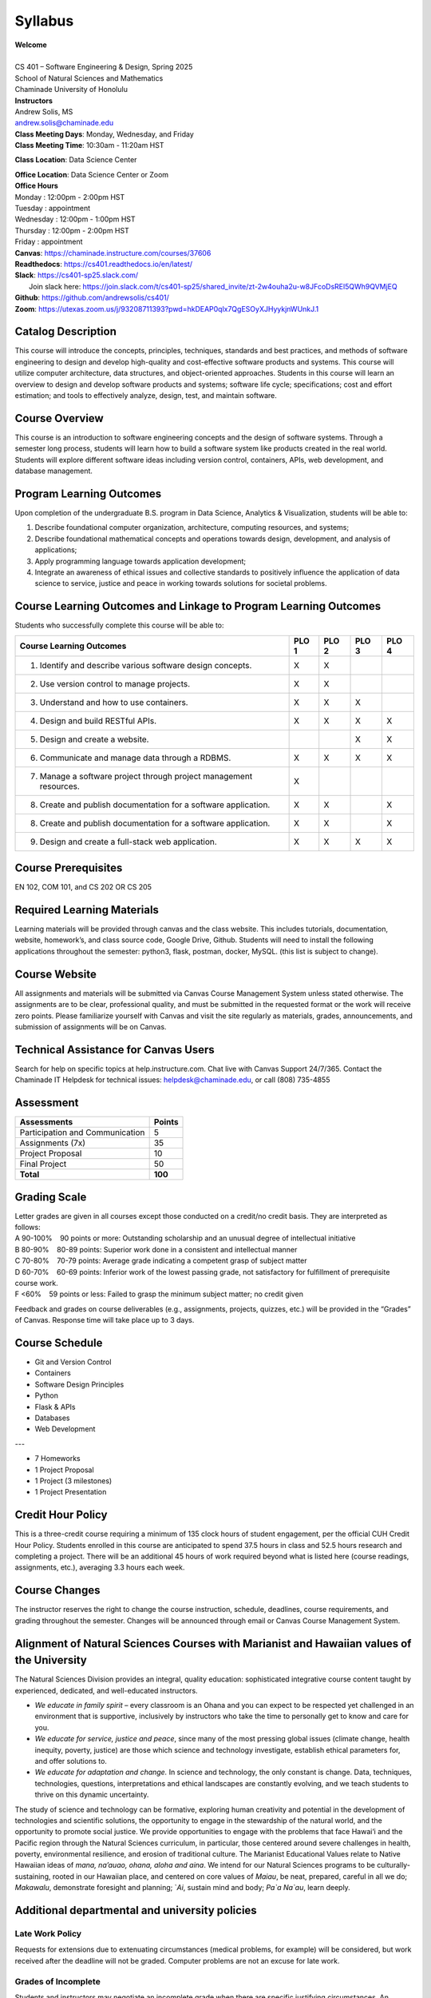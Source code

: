 .. role:: red

.. |nbsp| unicode:: 0xA0 
   :trim:


Syllabus
==================

| **Welcome**
|
| CS 401 – Software Engineering & Design, Spring 2025
| School of Natural Sciences and Mathematics
| Chaminade University of Honolulu

| **Instructors**
| Andrew Solis, MS
| andrew.solis@chaminade.edu

| **Class Meeting Days**: Monday, Wednesday, and Friday
| **Class Meeting Time**: 10:30am - 11:20am HST

**Class Location**: Data Science Center

| **Office Location**: Data Science Center or Zoom
| **Office Hours**
| Monday    : 12:00pm - 2:00pm HST
| Tuesday   : appointment
| Wednesday : 12:00pm - 1:00pm HST
| Thursday  : 12:00pm - 2:00pm HST
| Friday    : appointment

| **Canvas**: https://chaminade.instructure.com/courses/37606
| **Readthedocs**: https://cs401.readthedocs.io/en/latest/
| **Slack**: https://cs401-sp25.slack.com/
|   Join slack here: https://join.slack.com/t/cs401-sp25/shared_invite/zt-2w4ouha2u-w8JFcoDsREl5QWh9QVMjEQ
| **Github**: https://github.com/andrewsolis/cs401/
| **Zoom**: https://utexas.zoom.us/j/93208711393?pwd=hkDEAP0qlx7QgESOyXJHyykjnWUnkJ.1


**Catalog Description**
------------------------

This course will introduce the concepts, principles, techniques, standards and best practices, 
and methods of software engineering to design and develop high-quality and cost-effective software
products and systems. This course will utilize computer architecture, data structures, 
and object-oriented approaches. Students in this course will learn an overview 
to design and develop software products and systems; software life cycle; specifications; 
cost and effort estimation; and tools to effectively analyze, design, test, and maintain software.

**Course Overview**
-------------------

This course is an introduction to software engineering concepts and the design of software systems. 
Through a semester long process, students will learn how to build a software system like products 
created in the real world. Students will explore different software ideas including version control, 
containers, APIs, web development, and database management.


**Program Learning Outcomes**
-----------------------------

Upon completion of the undergraduate B.S. program in Data Science, Analytics & Visualization, students will be able to:

1.	Describe foundational computer organization, architecture, computing resources, and systems;
2.	Describe foundational mathematical concepts and operations towards design, development, and analysis of applications;
3.	Apply programming language towards application development;
4.	Integrate an awareness of ethical issues and collective standards to positively influence the application of data science to service, justice and peace in working towards solutions for societal problems.

**Course Learning Outcomes and Linkage to Program Learning Outcomes**
---------------------------------------------------------------------

Students who successfully complete this course will be able to:

+--------------------------------------------------------------------+----------+----------+----------+----------+
| Course Learning Outcomes                                           |  PLO 1   |  PLO 2   |  PLO 3   |  PLO 4   |
+====================================================================+==========+==========+==========+==========+
| 1. Identify and describe various software design concepts.         |    X     |    X     |          |          |
+--------------------------------------------------------------------+----------+----------+----------+----------+
| 2. Use version control to manage projects.                         |    X     |    X     |          |          |
+--------------------------------------------------------------------+----------+----------+----------+----------+
| 3. Understand and how to use containers.                           |    X     |    X     |    X     |          |
+--------------------------------------------------------------------+----------+----------+----------+----------+
| 4. Design and build RESTful APIs.                                  |    X     |    X     |    X     |    X     |
+--------------------------------------------------------------------+----------+----------+----------+----------+
| 5. Design and create a website.                                    |          |          |    X     |    X     |
+--------------------------------------------------------------------+----------+----------+----------+----------+
| 6. Communicate and manage data through a RDBMS.                    |    X     |    X     |    X     |    X     |
+--------------------------------------------------------------------+----------+----------+----------+----------+
| 7. Manage a software project through project management resources. |    X     |          |          |          |
+--------------------------------------------------------------------+----------+----------+----------+----------+
| 8. Create and publish documentation for a software application.    |    X     |    X     |          |    X     |
+--------------------------------------------------------------------+----------+----------+----------+----------+
| 8. Create and publish documentation for a software application.    |    X     |    X     |          |    X     |
+--------------------------------------------------------------------+----------+----------+----------+----------+
| 9. Design and create a full-stack web application.                 |    X     |    X     |    X     |    X     |
+--------------------------------------------------------------------+----------+----------+----------+----------+

**Course Prerequisites**
------------------------

EN 102, COM 101, and CS 202 OR CS 205

**Required Learning Materials**
-------------------------------

Learning materials will be provided through canvas and the class website. 
This includes tutorials, documentation, website, homework’s, and class source code, 
Google Drive, Github. Students will need to install the following applications throughout the semester: python3, flask, postman, docker, MySQL.
(this list is subject to change).

**Course Website**
------------------

All assignments and materials will be submitted via Canvas Course Management System unless stated otherwise. 
The assignments are to be clear, professional quality, and must be submitted in the requested format or the 
work will receive zero points. Please familiarize yourself with Canvas and visit the site regularly as 
materials, grades, announcements, and submission of assignments will be on Canvas. 

**Technical Assistance for Canvas Users**
-----------------------------------------

Search for help on specific topics at help.instructure.com. 
Chat live with Canvas Support 24/7/365. 
Contact the Chaminade IT Helpdesk for technical issues:  helpdesk@chaminade.edu, or call (808) 735-4855

**Assessment**
--------------

+---------------------------------+-----------+
| Assessments                     |  Points   |
+=================================+===========+
| Participation and Communication |     5     |
+---------------------------------+-----------+
| Assignments (7x)                |    35     |
+---------------------------------+-----------+
| Project Proposal                |    10     |
+---------------------------------+-----------+
| Final Project                   |    50     |
+---------------------------------+-----------+
| **Total**                       |   **100** |
+---------------------------------+-----------+

**Grading Scale**
-----------------

| Letter grades are given in all courses except those conducted on a credit/no credit basis. They are interpreted as follows:

| A 90-100% |nbsp| |nbsp| |nbsp| |nbsp| 90 points or more: Outstanding scholarship and an unusual degree of intellectual initiative 
| B 80-90%  |nbsp| |nbsp| |nbsp| |nbsp| 80-89 points: Superior work done in a consistent and intellectual manner
| C 70-80%	|nbsp| |nbsp| |nbsp| |nbsp| 70-79 points: Average grade indicating a competent grasp of subject matter
| D 60-70%	|nbsp| |nbsp| |nbsp| |nbsp| 60-69 points: Inferior work of the lowest passing grade, not satisfactory for fulfillment of prerequisite course work.
| F <60%	|nbsp| |nbsp| |nbsp| |nbsp|	59 points or less: Failed to grasp the minimum subject matter; no credit given

Feedback and grades on course deliverables (e.g., assignments, projects, quizzes, etc.) will be provided in the “Grades” of Canvas. Response time will take place up to 3 days. 

**Course Schedule**
--------------------

* Git and Version Control
* Containers
* Software Design Principles
* Python
* Flask & APIs
* Databases
* Web Development

---

* 7 Homeworks
* 1 Project Proposal
* 1 Project (3 milestones)
* 1 Project Presentation


**Credit Hour Policy**
----------------------

This is a three-credit course requiring a minimum of 135 clock hours of student engagement, per the official CUH Credit Hour Policy. 
Students enrolled in this course are anticipated to spend 37.5 hours in class and 52.5 hours research and completing a project.
There will be an additional 45 hours of work required beyond what is listed here (course readings, assignments, etc.), averaging 3.3 hours each week.  

**Course Changes**
-------------------

The instructor reserves the right to change the course instruction, schedule, deadlines, course requirements, and grading throughout the semester. 
Changes will be announced through email or Canvas Course Management System. 

**Alignment of Natural Sciences Courses with Marianist and Hawaiian values of the University**
----------------------------------------------------------------------------------------------

The Natural Sciences Division provides an integral, quality education: sophisticated integrative course content taught by experienced, dedicated, and well-educated instructors.

- *We educate in family spirit* – every classroom is an Ohana and you can expect to be respected yet challenged in an environment that is supportive, inclusively by instructors who take the time to personally get to know and care for you.
- *We educate for service, justice and peace*, since many of the most pressing global issues (climate change, health inequity, poverty, justice) are those which science and technology investigate, establish ethical parameters for, and offer solutions to.
- *We educate for adaptation and change.* In science and technology, the only constant is change. Data, techniques, technologies, questions, interpretations and ethical landscapes are constantly evolving, and we teach students to thrive on this dynamic uncertainty.

The study of science and technology can be formative, exploring human creativity and potential in the development of technologies and scientific solutions, 
the opportunity to engage in the stewardship of the natural world, and the opportunity to promote social justice. 
We provide opportunities to engage with the problems that face Hawai‘i and the Pacific region through the Natural Sciences curriculum, 
in particular, those centered around severe challenges in health, poverty, environmental resilience, and erosion of traditional culture. 
The Marianist Educational Values relate to Native Hawaiian ideas of *mana, na’auao, ohana, aloha and aina*. 
We intend for our Natural Sciences programs to be culturally-sustaining, rooted in our Hawaiian place, and 
centered on core values of *Maiau*, be neat, prepared, careful in all we do; *Makawalu*, demonstrate foresight and planning; `*Ai*, sustain mind and body; *Pa`a Na`au*, learn deeply.

**Additional departmental and university policies**
---------------------------------------------------

Late Work Policy
~~~~~~~~~~~~~~~~

Requests for extensions due to extenuating circumstances (medical problems, for example) will be considered, 
but work received after the deadline will not be graded.
Computer problems are not an excuse for late work.

Grades of Incomplete
~~~~~~~~~~~~~~~~~~~~

Students and instructors may negotiate an incomplete grade when there are specific justifying circumstances. 
An Incomplete Contract (available form the Divisional Secretary and the Portal) must be completed. 
When submitting a grade the “I” will be accompanied by the alternative grade that will automatically be assigned after 90 days. 
These include IB, IC, ID, and IF. If only an “I” is submitted the default grade is F. 
The completion of the work, evaluation, and reporting of the final grade is due within 90 days after the end of the semester or term. 
This limit may not be extended.

Writing Policy 
~~~~~~~~~~~~~~

Paper requirements and formatting will be discussed during the course when the assignment is given.

Instructor and Student Communication 
~~~~~~~~~~~~~~~~~~~~~~~~~~~~~~~~~~~~

Questions for this course can be emailed to the instructor at andrew.solis@chaminade.edu.
Online, in-person and phone conferences can be arranged. Response time will take place up to 3 days.
The University provides a Chaminade email address for all students. 
Official Chaminade communications will be sent to the students’ 
Chaminade email address and instructors will use only this email to communicate with students. 
It is the responsibility of the student to check their email frequently. 
Report email-related problems to the Helpdesk at 808-735-4855 or helpdesk@chaminade.edu

Cell phones, tablets, and laptops
~~~~~~~~~~~~~~~~~~~~~~~~~~~~~~~~~

Music Devices and Cellular Phones:  Unless specifically permitted by your instructor, 
use of music devices and cell phones is prohibited during all Natural Science and Mathematics classes, 
as it is discourteous and may lead to suspicion of academic misconduct.  
Students unable to comply will be asked to leave class. Out of consideration for your classmates, 
please set your cell phone to silent mode during class. Students are encouraged to 
bring laptops or tablets to class as the instructor will assign online activities 
and readings that will require the use of a laptop or tablet. Laptops and tablets 
should not be misused, such as checking distracting websites. 
Use your best judgment and respect your classmates and instructor.

Disability Access
~~~~~~~~~~~~~~~~~

Chaminade University of Honolulu offers accommodations for all actively enrolled 
students with disabilities in compliance with Section 504 of the Rehabilitation 
Act of 1973, the Americans with Disabilities Act (ADA) of 1990, and the ADA Amendments Act (2008). 
Students are responsible for contacting Kokua Ike: Center for Student Learning to schedule an appointment. 
Verification of their disability will be requested through appropriate documentation 
and once received it will take up to approximately 2–3 weeks to review them. 
Appropriate paperwork will be completed by the student before notification will 
be sent out to their instructors. Accommodation paperwork will not be automatically 
sent out to instructors each semester, as the student is responsible to 
notify Kokua Ike via email at ada@chaminade.edu each semester if changes or notifications are needed.

Title IX Compliance
~~~~~~~~~~~~~~~~~~~

Chaminade University of Honolulu is committed to providing a learning, working 
and living environment that promotes the dignity of all people, inclusivity and 
mutual respect and is free of all forms of sex discrimination and gender-based 
violence, including sexual assault, sexual harassment, gender-based harassment, 
domestic violence, dating violence, and stalking. As a member of the University 
faculty, I am required to immediately report any incident of sex discrimination 
or gender-based violence to the campus Title IX Coordinator. 

Nondiscrimination Policy & Notice Nondiscrimination
~~~~~~~~~~~~~~~~~~~~~~~~~~~~~~~~~~~~~~~~~~~~~~~~~~~

Chaminade University of Honolulu does not discriminate on the basis of sex and 
prohibits sex discrimination in any education program or activity that it operates, 
as required by Title IX and its regulations, including in admission and employment. 
Inquiries about Title IX may be referred to the University’s Title IX Coordinator, 
the U.S. Department of Education’s Office for Civil Rights, or both and contact 
information may be found at the Chaminade University Title IX Office Contact 
Information and Confidential Resources website. On-campus Confidential Resources 
may also be found here at CAMPUS CONFIDENTIAL RESOURCES.

The University’s Nondiscrimination Policy and Grievance Procedures 
can be located on the University webpage at: https://chaminade.edu/compliance/title-ix-nondiscrimination-policies-procedures/. 

To report information about conduct that may constitute sex discrimination or 
make a complaint of sex discrimination under Title IX, please refer to the 
Campus Incident Report form. Chaminade University of Honolulu prohibits sex 
discrimination in any education program or activity that it operates. 
The NOTICE of NONDISCRIMINATION can be found here: Notice of Nondiscrimination.

CUH Alert Emergency Notification 
~~~~~~~~~~~~~~~~~~~~~~~~~~~~~~~~

To get the latest emergency communication from Chaminade University, students’ 
cell numbers will be connected to Chaminade’s emergency notification text system. 
When you log in to the Chaminade portal, you will be asked to provide some 
emergency contact information. If you provide a cellphone number, you will 
receive a text from our emergency notification system asking you to confirm 
your number. You must respond to that message to complete your registration 
and get emergency notifications on your phone.

Assessment for Student Work 
~~~~~~~~~~~~~~~~~~~~~~~~~~~

With the goal of continuing to improve the quality of educational services offered to students, 
Chaminade University conducts assessments of student achievement of course, program, 
and institutional learning outcomes. Student work is used anonymously as the basis 
of these assessments, and the work you do in this course may be used in these assessment efforts.

Kōkua ʻIke: Tutoring & Learning Services
~~~~~~~~~~~~~~~~~~~~~~~~~~~~~~~~~~~~~~~~

Chaminade is proud to offer free, one-on-one tutoring and writing assistance to all students. 
Tutoring and writing help is available on campus at Kōkua ʻIke: Center for Student Learning 
in a variety of subjects (including, but are not limited to biology, chemistry, math, 
nursing, English, etc.) from trained Peer and Professional Tutors. Please check Kōkua ʻIke’s 
website for the latest times, list of drop-in hours, and information on scheduling an appointment.
Free online tutoring is also available via TutorMe. Tutor Me can be accessed 24/7 from your 
Canvas account. Simply click on Account > TutorMe. For more information, please contact Kōkua ʻIke at tutoring@chaminade.edu or 808-739-8305.

Attendance Policy 
~~~~~~~~~~~~~~~~~

The following attendance policy is from the 2024-2025 Academic Catalog: 
Students are expected to attend regularly all courses for which they are 
registered. Student should notify their instructors when illness or other 
extenuating circumstances prevents them from attending class and make 
arrangements to complete missed assignments. Notification may be done 
by emailing the instructor’s Chaminade email address, calling the instructor’s 
campus extension, or by leaving a message with the instructor’s school 
office (Natural Science and Math 1 (808) 440-4204). It is the instructor’s 
prerogative to modify deadlines of course requirements accordingly. 
Any student who stops attending a course without officially withdrawing may receive a failing grade. 

Unexcused absences equivalent to more than a week of classes may lead to a 
grade reduction for the course. Any unexcused absence of two consecutive 
weeks or more may result in being withdrawn from the course by the instructor,
although the instructor is not required to withdraw students in that scenario. 
Repeated absences put students at risk of failing grades. 


Students with disabilities who have obtained accommodations from the Chaminade 
University of Honolulu ADA Coordinator may be considered for an exception when 
the accommodation does not materially alter the attainment of the learning 
outcomes. Federal regulations require continued attendance for continuing 
payment of financial aid. When illness or personal reasons necessitate continued 
absence, the student should communicate first with the instructor to review 
the options. Anyone who stops attending a course without official withdrawal 
may receive a failing grade or be withdrawn by the instructor at the instructor’s discretion.

Academic Conduct Policy
~~~~~~~~~~~~~~~~~~~~~~~

See the current Undergraduate Academic Catalog and the Student Handbook available from Student Affairs.